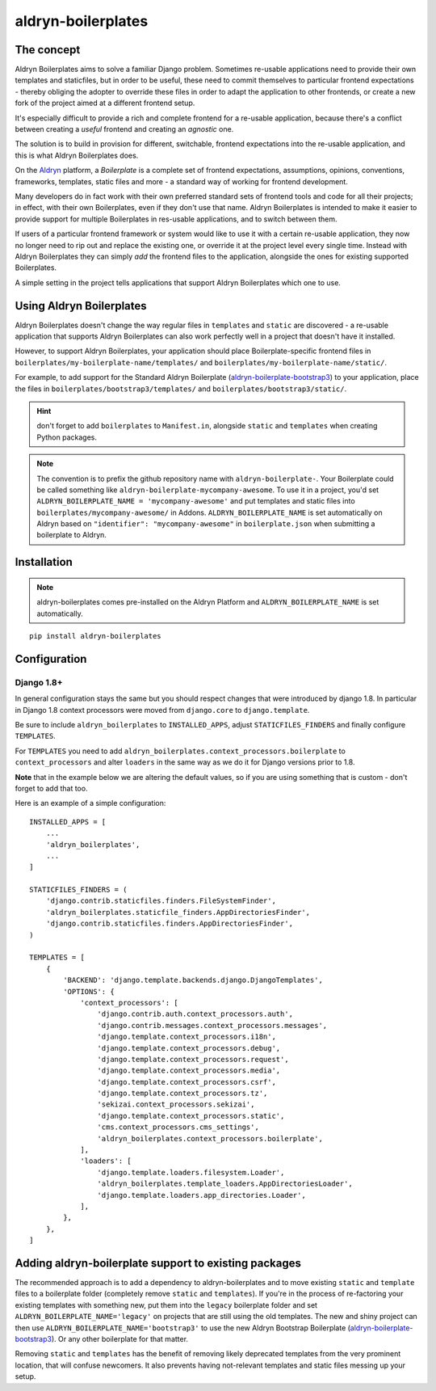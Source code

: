 ###################
aldryn-boilerplates
###################

.. image:: https://travis-ci.org/aldryn/aldryn-boilerplates.svg?branch=develop
    :target: https://travis-ci.org/aldryn/aldryn-boilerplates

.. image:: https://img.shields.io/coveralls/aldryn/aldryn-boilerplates.svg
  :target: https://coveralls.io/r/aldryn/aldryn-boilerplates


***********
The concept
***********

Aldryn Boilerplates aims to solve a familiar Django problem. Sometimes re-usable applications need
to provide their own templates and staticfiles, but in order to be useful, these need to commit
themselves to particular frontend expectations - thereby obliging the adopter to override these
files in order to adapt the application to other frontends, or create a new fork of the project
aimed at a different frontend setup.

It's especially difficult to provide a rich and complete frontend for a re-usable application,
because there's a conflict between creating a *useful* frontend and creating an *agnostic* one.

The solution is to build in provision for different, switchable, frontend expectations into the
re-usable application, and this is what Aldryn Boilerplates does.

On the `Aldryn <http://aldryn.com>`_ platform, a *Boilerplate* is a complete set of frontend
expectations, assumptions, opinions, conventions, frameworks, templates, static files and more - a
standard way of working for frontend development.

Many developers do in fact work with their own preferred standard sets of frontend tools and code
for all their projects; in effect, with their own Boilerplates, even if they don't use that name.
Aldryn Boilerplates is intended to make it easier to provide support for multiple Boilerplates in
res-usable applications, and to switch between them.

If users of a particular frontend framework or system would like to use it with a certain re-usable
application, they now no longer need to rip out and replace the existing one, or override it at the
project level every single time. Instead with Aldryn Boilerplates they can simply *add* the
frontend files to the application, alongside the ones for existing supported Boilerplates.

A simple setting in the project tells applications that support Aldryn Boilerplates which one to
use.


*************************
Using Aldryn Boilerplates
*************************

Aldryn Boilerplates doesn't change the way regular files in ``templates`` and ``static`` are
discovered - a re-usable application that supports Aldryn Boilerplates can also work perfectly well
in a project that doesn't have it installed.

However, to support Aldryn Boilerplates, your application should place Boilerplate-specific
frontend files in ``boilerplates/my-boilerplate-name/templates/`` and
``boilerplates/my-boilerplate-name/static/``.

For example, to add support for the Standard Aldryn Boilerplate (`aldryn-boilerplate-bootstrap3`_)
to your application, place the files in ``boilerplates/bootstrap3/templates/`` and
``boilerplates/bootstrap3/static/``.

.. hint::
    don't forget to add ``boilerplates`` to ``Manifest.in``, alongside ``static`` and ``templates``
    when creating Python packages.

.. note::
    The convention is to prefix the github repository name with ``aldryn-boilerplate-``. Your
    Boilerplate could be called something like ``aldryn-boilerplate-mycompany-awesome``. To use it
    in a project, you'd set ``ALDRYN_BOILERPLATE_NAME = 'mycompany-awesome'`` and put templates
    and static files into ``boilerplates/mycompany-awesome/`` in Addons.
    ``ALDRYN_BOILERPLATE_NAME`` is set automatically on Aldryn based on
    ``"identifier": "mycompany-awesome"`` in ``boilerplate.json`` when submitting a boilerplate to
    Aldryn.


************
Installation
************

.. note::
    aldryn-boilerplates comes pre-installed on the Aldryn Platform and
    ``ALDRYN_BOILERPLATE_NAME`` is set automatically.

::

    pip install aldryn-boilerplates


*************
Configuration
*************

Django 1.8+
-----------

In general configuration stays the same but you should respect changes that
were introduced by django 1.8.
In particular in Django 1.8 context processors were moved from ``django.core``
to ``django.template``.

Be sure to include ``aldryn_boilerplates`` to ``INSTALLED_APPS``, adjust
``STATICFILES_FINDERS`` and finally configure ``TEMPLATES``.

For ``TEMPLATES`` you need to add
``aldryn_boilerplates.context_processors.boilerplate`` to ``context_processors``
and alter ``loaders`` in the same way as we do it for Django versions prior
to 1.8.

**Note** that in the example below we are altering the default values,
so if you are using something that is custom - don't forget to add that too.

Here is an example of a simple configuration:

::

    INSTALLED_APPS = [
        ...
        'aldryn_boilerplates',
        ...
    ]

    STATICFILES_FINDERS = (
        'django.contrib.staticfiles.finders.FileSystemFinder',
        'aldryn_boilerplates.staticfile_finders.AppDirectoriesFinder',
        'django.contrib.staticfiles.finders.AppDirectoriesFinder',
    )

    TEMPLATES = [
        {
            'BACKEND': 'django.template.backends.django.DjangoTemplates',
            'OPTIONS': {
                'context_processors': [
                    'django.contrib.auth.context_processors.auth',
                    'django.contrib.messages.context_processors.messages',
                    'django.template.context_processors.i18n',
                    'django.template.context_processors.debug',
                    'django.template.context_processors.request',
                    'django.template.context_processors.media',
                    'django.template.context_processors.csrf',
                    'django.template.context_processors.tz',
                    'sekizai.context_processors.sekizai',
                    'django.template.context_processors.static',
                    'cms.context_processors.cms_settings',
                    'aldryn_boilerplates.context_processors.boilerplate',
                ],
                'loaders': [
                    'django.template.loaders.filesystem.Loader',
                    'aldryn_boilerplates.template_loaders.AppDirectoriesLoader',
                    'django.template.loaders.app_directories.Loader',
                ],
            },
        },
    ]


******************************************************
Adding aldryn-boilerplate support to existing packages
******************************************************

The recommended approach is to add a dependency to aldryn-boilerplates and to move existing
``static`` and ``template`` files to a boilerplate folder (completely remove ``static`` and
``templates``). If you're in the process of re-factoring your existing templates with something
new, put them into the ``legacy`` boilerplate folder and set ``ALDRYN_BOILERPLATE_NAME='legacy'``
on projects that are still using the old templates.
The new and shiny project can then use ``ALDRYN_BOILERPLATE_NAME='bootstrap3'`` to use the new
Aldryn Bootstrap Boilerplate (`aldryn-boilerplate-bootstrap3`_). Or any other
boilerplate for that matter.

Removing ``static`` and ``templates`` has the benefit of removing likely deprecated templates
from the very prominent location, that will confuse newcomers. It also prevents having not-relevant
templates and static files messing up your setup.


.. _aldryn-boilerplate-bootstrap3: https://github.com/aldryn/aldryn-boilerplate-standard
